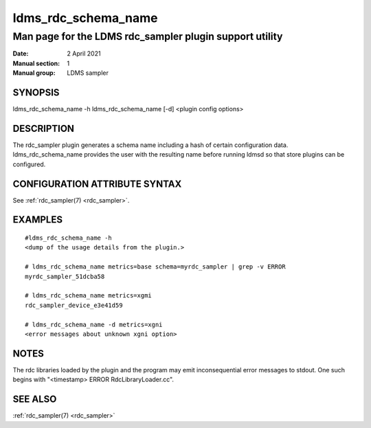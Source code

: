 .. _ldms_rdc_schema_name:

====================
ldms_rdc_schema_name
====================

--------------------------------------------------------
Man page for the LDMS rdc_sampler plugin support utility
--------------------------------------------------------

:Date:   2 April 2021
:Manual section: 1
:Manual group: LDMS sampler


SYNOPSIS
========

ldms_rdc_schema_name -h ldms_rdc_schema_name [-d] <plugin config
options>

DESCRIPTION
===========

The rdc_sampler plugin generates a schema name including a hash of
certain configuration data. ldms_rdc_schema_name provides the user with
the resulting name before running ldmsd so that store plugins can be
configured.

CONFIGURATION ATTRIBUTE SYNTAX
==============================

See :ref:`rdc_sampler(7) <rdc_sampler>`.

EXAMPLES
========

::

   #ldms_rdc_schema_name -h
   <dump of the usage details from the plugin.>

   # ldms_rdc_schema_name metrics=base schema=myrdc_sampler | grep -v ERROR
   myrdc_sampler_51dcba58

   # ldms_rdc_schema_name metrics=xgmi
   rdc_sampler_device_e3e41d59

   # ldms_rdc_schema_name -d metrics=xgni
   <error messages about unknown xgni option>

NOTES
=====

The rdc libraries loaded by the plugin and the program may emit
inconsequential error messages to stdout. One such begins with
"<timestamp> ERROR RdcLibraryLoader.cc".

SEE ALSO
========

:ref:`rdc_sampler(7) <rdc_sampler>`
